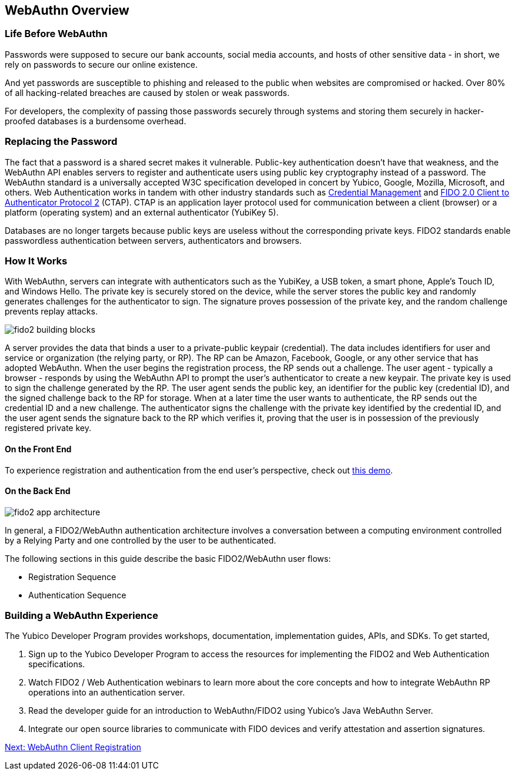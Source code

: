 == WebAuthn Overview


=== Life Before WebAuthn

Passwords were supposed to secure our bank accounts, social media accounts, and hosts of other sensitive data - in short, we rely on passwords to secure our online existence.

And yet passwords are susceptible to phishing and released to the public when websites are compromised or hacked. Over 80% of all hacking-related breaches are caused by stolen or weak passwords.

For developers, the complexity of passing those passwords securely through systems and storing them securely in hacker-proofed databases is a burdensome overhead.


=== Replacing the Password

The fact that a password is a shared secret makes it vulnerable. Public-key authentication doesn’t have that weakness, and the WebAuthn API enables servers to register and authenticate users using public key cryptography instead of a password. The WebAuthn standard is a universally accepted W3C specification developed in concert by Yubico, Google, Mozilla, Microsoft, and others. Web Authentication works in tandem with other industry standards such as https://www.w3.org/TR/credential-management-1/[Credential Management] and https://fidoalliance.org/specs/fido-v2.0-rd-20170927/fido-client-to-authenticator-protocol-v2.0-rd-20170927.html[FIDO 2.0 Client to Authenticator Protocol 2] (CTAP). CTAP is an application layer protocol used for communication between a client (browser) or a platform (operating system) and an external authenticator (YubiKey 5).

Databases are no longer targets because public keys are useless without the corresponding private keys. FIDO2 standards enable passwordless authentication between servers, authenticators and browsers.


=== How It Works

With WebAuthn, servers can integrate with authenticators such as the YubiKey, a USB token, a smart phone, Apple’s Touch ID, and Windows Hello. The private key is securely stored on the device, while the server stores the public key and randomly generates challenges for the authenticator to sign. The signature proves possession of the private key, and the random challenge prevents replay attacks.

image::fido2_building_blocks.png[]

A server provides the data that binds a user to a private-public keypair (credential). The data includes identifiers for user and service or organization (the relying party, or RP). The RP can be Amazon, Facebook, Google, or any other service that has adopted WebAuthn. When the user begins the registration process, the RP sends out a challenge. The user agent - typically a browser -  responds by using the WebAuthn API to prompt the user’s authenticator to create a new keypair. The private key is used to sign the challenge generated by the RP. The user agent sends the public key, an identifier for the public key (credential ID), and the signed challenge back to the RP for storage. When at a later time the user wants to authenticate, the RP sends out the credential ID and a new challenge. The authenticator signs the challenge with the private key identified by the credential ID, and the user agent sends the signature back to the RP which verifies it, proving that the user is in possession of the previously registered private key.


==== On the Front End

To experience registration and authentication from the end user’s perspective, check out https://demo.yubico.com/webauthn[this demo].


==== On the Back End

image::fido2_app_architecture.png[]

In general, a FIDO2/WebAuthn authentication architecture involves a conversation between a computing environment controlled by a Relying Party and one controlled by the user to be authenticated.

The following sections in this guide describe the basic FIDO2/WebAuthn user flows:

* Registration Sequence
* Authentication Sequence


=== Building a WebAuthn Experience

The Yubico Developer Program provides workshops, documentation, implementation guides, APIs, and SDKs. To get started,

1. Sign up to the Yubico Developer Program to access the resources for implementing the FIDO2 and Web Authentication specifications.
2. Watch FIDO2 / Web Authentication webinars to learn more about the core concepts and how to integrate WebAuthn RP operations into an authentication server.
3. Read the developer guide for an introduction to WebAuthn/FIDO2 using Yubico’s Java WebAuthn Server.
4. Integrate our open source libraries to communicate with FIDO devices and verify attestation and assertion signatures.


link:WebAuthn_Client_Registration.html[Next: WebAuthn Client Registration]
